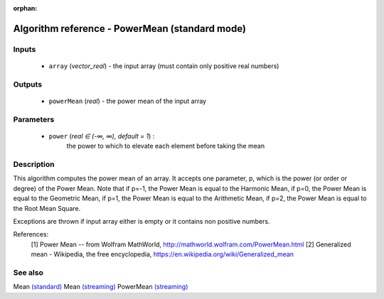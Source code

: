 :orphan:

Algorithm reference - PowerMean (standard mode)
===============================================

Inputs
------

 - ``array`` (*vector_real*) - the input array (must contain only positive real numbers)

Outputs
-------

 - ``powerMean`` (*real*) - the power mean of the input array

Parameters
----------

 - ``power`` (*real ∈ (-∞, ∞), default = 1*) :
     the power to which to elevate each element before taking the mean

Description
-----------

This algorithm computes the power mean of an array. It accepts one parameter, p, which is the power (or order or degree) of the Power Mean. Note that if p=-1, the Power Mean is equal to the Harmonic Mean, if p=0, the Power Mean is equal to the Geometric Mean, if p=1, the Power Mean is equal to the Arithmetic Mean, if p=2, the Power Mean is equal to the Root Mean Square.

Exceptions are thrown if input array either is empty or it contains non positive numbers.


References:
  [1] Power Mean -- from Wolfram MathWorld,
  http://mathworld.wolfram.com/PowerMean.html
  [2] Generalized mean - Wikipedia, the free encyclopedia,
  https://en.wikipedia.org/wiki/Generalized_mean


See also
--------

Mean `(standard) <std_Mean.html>`__
Mean `(streaming) <streaming_Mean.html>`__
PowerMean `(streaming) <streaming_PowerMean.html>`__